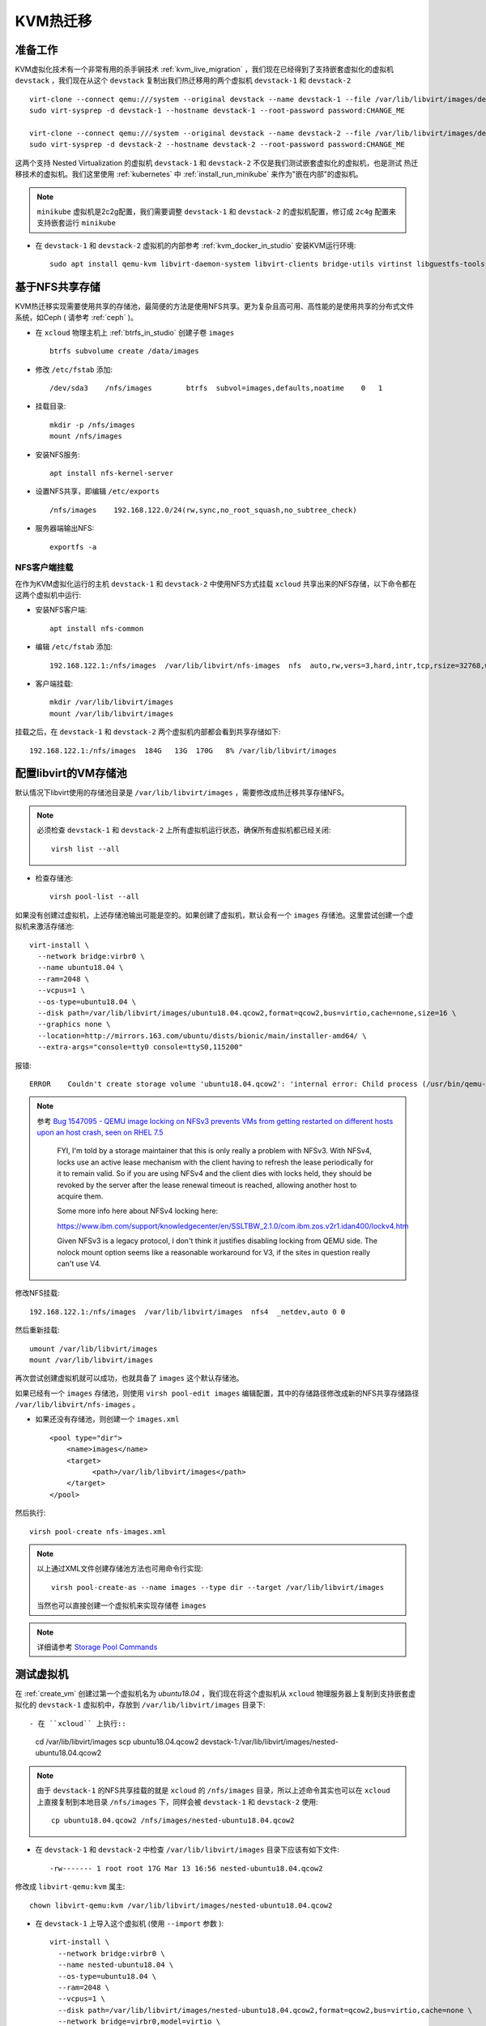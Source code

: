 .. _kvm_live_migration:

====================
KVM热迁移
====================

准备工作
=============

KVM虚拟化技术有一个非常有用的杀手锏技术 :ref:`kvm_live_migration` ，我们现在已经得到了支持嵌套虚拟化的虚拟机 ``devstack`` ，我们现在从这个 ``devstack`` 复制出我们热迁移用的两个虚拟机 ``devstack-1`` 和 ``devstack-2`` ::

   virt-clone --connect qemu:///system --original devstack --name devstack-1 --file /var/lib/libvirt/images/devstack-1.qcow2
   sudo virt-sysprep -d devstack-1 --hostname devstack-1 --root-password password:CHANGE_ME

   virt-clone --connect qemu:///system --original devstack --name devstack-2 --file /var/lib/libvirt/images/devstack-2.qcow2
   sudo virt-sysprep -d devstack-2 --hostname devstack-2 --root-password password:CHANGE_ME

这两个支持 Nested Virtualization 的虚拟机 ``devstack-1`` 和 ``devstack-2`` 不仅是我们测试嵌套虚拟化的虚拟机，也是测试 热迁移技术的虚拟机。我们这里使用 :ref:`kubernetes` 中 :ref:`install_run_minikube` 来作为"嵌在内部"的虚拟机。

.. note::

   ``minikube`` 虚拟机是2c2g配置，我们需要调整 ``devstack-1`` 和 ``devstack-2`` 的虚拟机配置，修订成 ``2c4g`` 配置来支持嵌套运行 ``minikube``

- 在 ``devstack-1`` 和 ``devstack-2`` 虚拟机的内部参考 :ref:`kvm_docker_in_studio` 安装KVM运行环境::

   sudo apt install qemu-kvm libvirt-daemon-system libvirt-clients bridge-utils virtinst libguestfs-tools

基于NFS共享存储
===========================

KVM热迁移实现需要使用共享的存储池，最简便的方法是使用NFS共享。更为复杂且高可用、高性能的是使用共享的分布式文件系统，如Ceph ( 请参考 :ref:`ceph` )。

- 在 ``xcloud`` 物理主机上 :ref:`btrfs_in_studio` 创建子卷 ``images`` ::

   btrfs subvolume create /data/images

- 修改 ``/etc/fstab`` 添加::

   /dev/sda3    /nfs/images        btrfs  subvol=images,defaults,noatime    0   1

- 挂载目录::

   mkdir -p /nfs/images
   mount /nfs/images

- 安装NFS服务::

   apt install nfs-kernel-server

- 设置NFS共享，即编辑 ``/etc/exports`` ::

   /nfs/images    192.168.122.0/24(rw,sync,no_root_squash,no_subtree_check)

- 服务器端输出NFS::

   exportfs -a

NFS客户端挂载
------------------

在作为KVM虚拟化运行的主机 ``devstack-1`` 和 ``devstack-2`` 中使用NFS方式挂载 ``xcloud`` 共享出来的NFS存储，以下命令都在这两个虚拟机中运行:

- 安装NFS客户端::

   apt install nfs-common

- 编辑 ``/etc/fstab`` 添加::

   192.168.122.1:/nfs/images  /var/lib/libvirt/nfs-images  nfs  auto,rw,vers=3,hard,intr,tcp,rsize=32768,wsize=32768      0   0

- 客户端挂载::

   mkdir /var/lib/libvirt/images
   mount /var/lib/libvirt/images

挂载之后，在 ``devstack-1`` 和 ``devstack-2`` 两个虚拟机内部都会看到共享存储如下::

   192.168.122.1:/nfs/images  184G   13G  170G   8% /var/lib/libvirt/images

配置libvirt的VM存储池
============================

默认情况下libvirt使用的存储池目录是 ``/var/lib/libvirt/images`` ，需要修改成热迁移共享存储NFS。

.. note::

   必须检查 ``devstack-1`` 和 ``devstack-2`` 上所有虚拟机运行状态，确保所有虚拟机都已经关闭::

      virsh list --all

- 检查存储池::

   virsh pool-list --all

如果没有创建过虚拟机，上述存储池输出可能是空的。如果创建了虚拟机，默认会有一个 ``images`` 存储池。这里尝试创建一个虚拟机来激活存储池::

   virt-install \
     --network bridge:virbr0 \
     --name ubuntu18.04 \
     --ram=2048 \
     --vcpus=1 \
     --os-type=ubuntu18.04 \
     --disk path=/var/lib/libvirt/images/ubuntu18.04.qcow2,format=qcow2,bus=virtio,cache=none,size=16 \
     --graphics none \
     --location=http://mirrors.163.com/ubuntu/dists/bionic/main/installer-amd64/ \
     --extra-args="console=tty0 console=ttyS0,115200"

报错::

   ERROR    Couldn't create storage volume 'ubuntu18.04.qcow2': 'internal error: Child process (/usr/bin/qemu-img create -f qcow2 -o preallocation=metadata,compat=1.1,lazy_refcounts /var/lib/libvirt/images/ubuntu18.04.qcow2 16777216K) unexpected exit status 1: qemu-img: /var/lib/libvirt/images/ubuntu18.04.qcow2: Failed to lock byte 100

.. note::

  参考 `Bug 1547095 - QEMU image locking on NFSv3 prevents VMs from getting restarted on different hosts upon an host crash, seen on RHEL 7.5  <https://bugzilla.redhat.com/show_bug.cgi?id=1547095>`_

   FYI, I'm told by a storage maintainer that this is only really a problem with NFSv3. With NFSv4, locks use an active lease mechanism with the client having to refresh the lease periodically for it to remain valid.  So if you are using NFSv4 and the client dies with locks held, they should be revoked by the server after the lease renewal timeout is reached, allowing another host to acquire them.

   Some more info here about NFSv4 locking here:

   https://www.ibm.com/support/knowledgecenter/en/SSLTBW_2.1.0/com.ibm.zos.v2r1.idan400/lockv4.htm

   Given NFSv3 is a legacy protocol, I don't think it justifies disabling locking from QEMU side. The nolock mount option seems like a reasonable  workaround for V3, if the sites in question really can't use V4.

修改NFS挂载::

   192.168.122.1:/nfs/images  /var/lib/libvirt/images  nfs4  _netdev,auto 0 0

然后重新挂载::

   umount /var/lib/libvirt/images
   mount /var/lib/libvirt/images

再次尝试创建虚拟机就可以成功，也就具备了 ``images`` 这个默认存储池。

如果已经有一个 ``images`` 存储池，则使用 ``virsh pool-edit images`` 编辑配置，其中的存储路径修改成新的NFS共享存储路径 ``/var/lib/libvirt/nfs-images`` 。

- 如果还没有存储池，则创建一个 ``images.xml`` ::

   <pool type="dir">
       <name>images</name>
       <target>
             <path>/var/lib/libvirt/images</path>
       </target>
   </pool>

然后执行::

   virsh pool-create nfs-images.xml

.. note::

   以上通过XML文件创建存储池方法也可用命令行实现::

      virsh pool-create-as --name images --type dir --target /var/lib/libvirt/images

   当然也可以直接创建一个虚拟机来实现存储卷 ``images``

.. note::

   详细请参考 `Storage Pool Commands <https://access.redhat.com/documentation/en-us/red_hat_enterprise_linux/7/html/virtualization_deployment_and_administration_guide/sect-managing_guest_virtual_machines_with_virsh-storage_pool_commands>`_

测试虚拟机
=====================

在 :ref:`create_vm` 创建过第一个虚拟机名为 `ubuntu18.04` ，我们现在将这个虚拟机从 ``xcloud`` 物理服务器上复制到支持嵌套虚拟化的 ``devstack-1`` 虚拟机中，存放到 ``/var/lib/libvirt/images`` 目录下::

- 在 ``xcloud`` 上执行::

   cd /var/lib/libvirt/images
   scp ubuntu18.04.qcow2 devstack-1:/var/lib/libvirt/images/nested-ubuntu18.04.qcow2

.. note::

   由于 ``devstack-1`` 的NFS共享挂载的就是 ``xcloud`` 的 ``/nfs/images`` 目录，所以上述命令其实也可以在 ``xcloud`` 上直接复制到本地目录 ``/nfs/images`` 下，同样会被 ``devstack-1`` 和 ``devstack-2`` 使用::

      cp ubuntu18.04.qcow2 /nfs/images/nested-ubuntu18.04.qcow2

- 在 ``devstack-1`` 和 ``devstack-2`` 中检查 ``/var/lib/libvirt/images`` 目录下应该有如下文件::

    -rw------- 1 root root 17G Mar 13 16:56 nested-ubuntu18.04.qcow2

修改成 ``libvirt-qemu:kvm`` 属主::

    chown libvirt-qemu:kvm /var/lib/libvirt/images/nested-ubuntu18.04.qcow2

- 在 ``devstack-1`` 上导入这个虚拟机 (使用 ``--import`` 参数 )::

   virt-install \
     --network bridge:virbr0 \
     --name nested-ubuntu18.04 \
     --os-type=ubuntu18.04 \
     --ram=2048 \
     --vcpus=1 \
     --disk path=/var/lib/libvirt/images/nested-ubuntu18.04.qcow2,format=qcow2,bus=virtio,cache=none \
     --network bridge=virbr0,model=virtio \
     --import 

.. note::

   这里还有一点问题，照例说使用了 ``--import`` 不应该出现安装过程。不过依然可以使用

热迁移
==================

- 在 ``devstack-1`` 和 ``devstack-2`` 主机间设置好ssh免密码登陆

以下命令在物理主机 ``xcloud`` 上执行，将密钥分发到两个测试虚拟机上::

   scp id_rsa* devstack-1:/home/huatai/.ssh/
   scp id_rsa* devstack-2:/home/huatai/.ssh/

- 在 ``devstack-1`` 和 ``devstack-2`` 的 ``/etc/hosts`` 中添加主机名解析::

   192.168.122.21   devstack-1
   192.168.122.22   devstack-2

- 在 ``devstack-1`` 和 ``devstack-2`` 的 ``~/.ssh/config`` 中添加::

   Host *
       ServerAliveInterval 60
       ControlMaster auto
       ControlPath ~/.ssh/%h-%p-%r
       ControlPersist yes

这样只需要一次ssh登陆，后续复用socks就不需要密码::

   ssh devstack-2 "virsh list"

- 热迁移::

   virsh migrate nested-ubuntu18.04 qemu+ssh://devstack-2/system

   virsh migrate nested-ubuntu18.04 qemu+ssh://devstack-1/system
